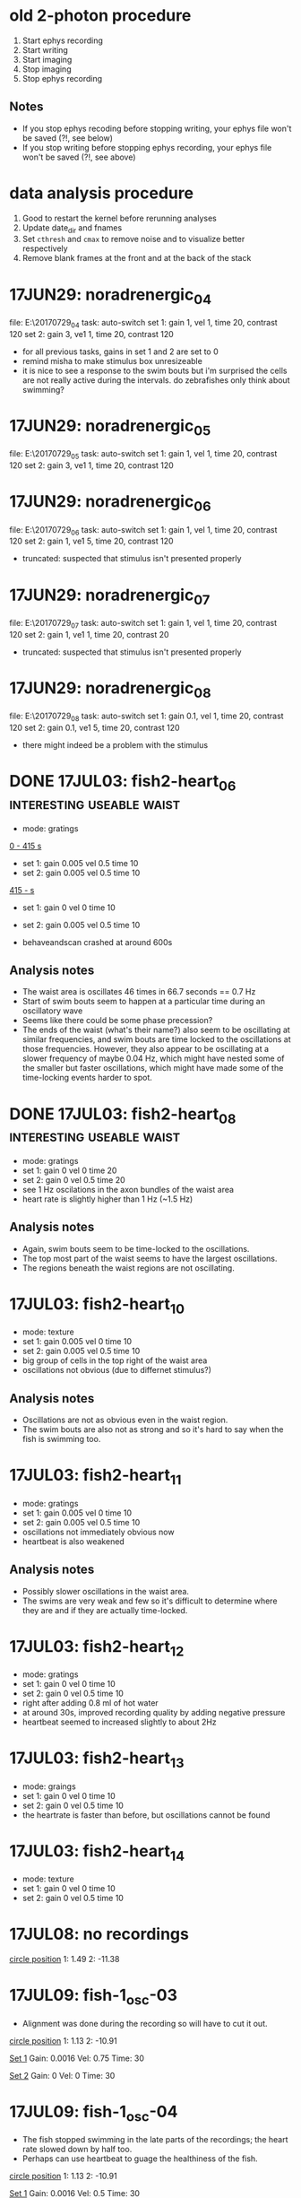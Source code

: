#+STARTUP: entitiespretty

* old 2-photon procedure
1. Start ephys recording
2. Start writing
3. Start imaging
4. Stop imaging
5. Stop ephys recording
** Notes
- If you stop ephys recoding before stopping writing, your ephys file won't be saved (?!, see below)
- If you stop writing before stopping ephys recording, your ephys file won't be saved (?!, see above)
* data analysis procedure
1. Good to restart the kernel before rerunning analyses
2. Update date_dir and fnames
3. Set ~cthresh~ and ~cmax~ to remove noise and to visualize better respectively
4. Remove blank frames at the front and at the back of the stack
* 17JUN29: noradrenergic_04
file: E:\Jing\20170729\noradrenergic_04
task: auto-switch
set 1: gain 1, vel 1, time 20, contrast 120
set 2: gain 3, ve1 1, time 20, contrast 120

- for all previous tasks, gains in set 1 and 2 are set to 0
- remind misha to make stimulus box unresizeable
- it is nice to see a response to the swim bouts but i'm surprised the cells are not really active during the intervals. do zebrafishes only think about swimming?
* 17JUN29: noradrenergic_05
file: E:\Jing\20170729\noradrenergic_05
task: auto-switch
set 1: gain 1, vel 1, time 20, contrast 120
set 2: gain 3, ve1 1, time 20, contrast 120
* 17JUN29: noradrenergic_06
file: E:\Jing\20170729\noradrenergic_06
task: auto-switch
set 1: gain 1, vel 1, time 20, contrast 120
set 2: gain 1, ve1 5, time 20, contrast 120
- truncated: suspected that stimulus isn't presented properly
* 17JUN29: noradrenergic_07
file: E:\Jing\20170729\noradrenergic_07
task: auto-switch
set 1: gain 1, vel 1, time 20, contrast 120
set 2: gain 1, ve1 1, time 20, contrast 20
- truncated: suspected that stimulus isn't presented properly
* 17JUN29: noradrenergic_08
file: E:\Jing\20170729\noradrenergic_08
task: auto-switch
set 1: gain 0.1, vel 1, time 20, contrast 120
set 2: gain 0.1, ve1 5, time 20, contrast 120

- there might indeed be a problem with the stimulus
* DONE 17JUL03: fish2-heart_06                    :interesting:useable:waist:
- mode: gratings

_0 - 415 s_
- set 1: gain 0.005 vel 0.5 time 10
- set 2: gain 0.005 vel 0.5 time 10

_415 - s_
- set 1: gain 0 vel 0 time 10
- set 2: gain 0.005 vel 0.5 time 10

- behaveandscan crashed at around 600s
** Analysis notes
- The waist area is oscillates 46 times in 66.7 seconds == 0.7 Hz
- Start of swim bouts seem to happen at a particular time during an oscillatory wave
- Seems like there could be some phase precession?
- The ends of the waist (what's their name?) also seem to be oscillating at similar frequencies, and swim bouts are time locked to the oscillations at those frequencies. However, they also appear to be oscillating at a slower frequency of maybe 0.04 Hz, which might have nested some of the smaller but faster oscillations, which might have made some of the time-locking events harder to spot.
* DONE 17JUL03: fish2-heart_08                    :interesting:useable:waist:
- mode: gratings
- set 1: gain 0 vel 0 time 20
- set 2: gain 0 vel 0.5 time 20
- see 1 Hz oscilations in the axon bundles of the waist area
- heart rate is slightly higher than 1 Hz (~1.5 Hz)
** Analysis notes
- Again, swim bouts seem to be time-locked to the oscillations.
- The top most part of the waist seems to have the largest oscillations.
- The regions beneath the waist regions are not oscillating.
* 17JUL03: fish2-heart_10
- mode: texture
- set 1: gain 0.005 vel 0 time 10
- set 2: gain 0.005 vel 0.5 time 10
- big group of cells in the top right of the waist area
- oscillations not obvious (due to differnet stimulus?)
** Analysis notes
- Oscillations are not as obvious even in the waist region. 
- The swim bouts are also not as strong and so it's hard to say when the fish is swimming too.
* 17JUL03: fish2-heart_11
- mode: gratings
- set 1: gain 0.005 vel 0 time 10
- set 2: gain 0.005 vel 0.5 time 10
- oscillations not immediately obvious now
- heartbeat is also weakened
** Analysis notes
- Possibly slower oscillations in the waist area. 
- The swims are very weak and few so it's difficult to determine where they are and if they are actually time-locked.
* 17JUL03: fish2-heart_12
- mode: gratings
- set 1: gain 0 vel 0 time 10
- set 2: gain 0 vel 0.5 time 10
- right after adding 0.8 ml of hot water
- at around 30s, improved recording quality by adding negative pressure
- heartbeat seemed to increased slightly to about 2Hz

* 17JUL03: fish2-heart_13
- mode: graings
- set 1: gain 0 vel 0 time 10
- set 2: gain 0 vel 0.5 time 10
- the heartrate is faster than before, but oscillations cannot be found

* 17JUL03: fish2-heart_14
- mode: texture
- set 1: gain 0 vel 0 time 10
- set 2: gain 0 vel 0.5 time 10
* 17JUL08: no recordings
_circle position_
1: 1.49
2: -11.38
* 17JUL09: fish-1_osc-03
- Alignment was done during the recording so will have to cut it out.

_circle position_
1: 1.13
2: -10.91

_Set 1_
Gain: 0.0016
Vel: 0.75
Time: 30

_Set 2_
Gain: 0
Vel: 0
Time: 30
* 17JUL09: fish-1_osc-04
- The fish stopped swimming in the late parts of the recordings; the heart rate slowed down by half too.
- Perhaps can use heartbeat to guage the healthiness of the fish.

_circle position_
1: 1.13
2: -10.91

_Set 1_
Gain: 0.0016
Vel: 0.5
Time: 30

_Set 2_
Gain: 0
Vel: 0
Time: 30
* DONE 17JUL09: fish-2_osc-06                            :useable:cerebellum:
- imaged in the top part of the left cerebellum
- crashed at ~ 600 sec
_Set 1_
Gain: 0.0016
Vel: 0.75
Time: 30

_Set 2_
Gain: 0
Vel: 0
Time: 30
** Analysis notes
- The cerebellum doesn't really seem to oscillate that much. Surely it has to be active -- I guess the cells are not active in unison.
* 17JUL09: fish-2_osc-07
- imaged in the mid part of the left cerebellum
- crashed at ~ 600 sec

_Set 1_
Gain: 0.0016
Vel: 0.75
Time: 30

_Set 2_
Gain: 0
Vel: 0
Time: 30
** Analysis notes
- Swim bouts are not consistent across trials, so maybe behaviour is bad...
- As before, the cerebellum doesn't seem to be oscillating.
- When swim does happen, cerebellum doesn't seem to be doing all the much either.
* 17JUL09: fish-2_osc-09
- imaged in the mid part of the right cerebellum
- shifted here from the left cerebellum because can see more cells and activity clearly
- looks like the electrophys file isn't saved if you stop writing before you stop the recording
- Mode: texture

_Set 1_
Gain: 0.0016
Vel: 0.75
Time: 30

_Set 2_
Gain: 0
Vel: 0
Time: 30
* DONE 17JUL09: fish-2_osc-10                :interesting:useable:cerebellum:
- imaged in the mid part of the right cerebellum; repeated because the ephys file wasn't saved in the previous recording.
- Mode: texture

_Set 1_
Gain: 0.0016
Vel: 0.75
Time: 30

_Set 2_
Gain: 0
Vel: 0
Time: 30
** Analysis notes
- The cerebellum is not silent at all! Might be the bad alignment causing very little fluorophores to be activated in the previous data so the dynamics wasn't clear.
- The cerebellum doesn't really oscillate. It is also not anti-correlated with the swim bouts. Their activity just seems to be early-shifted with respect to the swim bouts. It seems like it's active before swims.
- During long swim bouts, cerebellar activity overlaps with swim starts, suggesting that cerebellar activity doesn't inhibit swims.
* 17JUL09: fish-2_osc-11
- imaged in the mid part of the right cerebellum.
- swims alot less when in the grating mode than during the texture mode -- stronger perception of gestalt (maybe not the correct word because the organized parts are not interspersed with chaotic parts).

- Mode: gratings

_Set 1_
Gain: 0.0016
Vel: 0.75
Time: 30

_Set 2_
Gain: 0
Vel: 0
Time: 30
** Analysis notes
- It's a lot quieter deeper into the cerebellum, but some ROIs still suggests that it's relevant to the swim signal, in the senes that its activity increases before swim bouts -- just like what is seen [[*17JUL09: fish-2_osc-10][17JUL09: fish-2_osc-10]]
* 17JUL09: fish-2_osc-12
- imaged in the top part of the right cerebellum.
- Mode: grating

_Set 1_
Gain: 0.0016
Vel: 0.75
Time: 30

_Set 2_
Gain: 0
Vel: 0
Time: 30
* TODO 17JUL09: fish-2_osc-13
- imaged the locus coerulus
- Mode: texture

_Set 1_
Gain: 0.0016
Vel: 0.75
Time: 30

_Set 2_
Gain: 0
Vel: 0
Time: 30
* 17JUL15 fish01_osc00
** Fish
7 Jul: 8 day old
** Microscope position and plane
x: -0.42
y: -10.8
z: 16.6
** Params
_Set 1_
- Gain: 0.0015
- Vel: 1
- Time: 30

_Set 2_
- Gain: 0
- Vel: 0
- Time: 30

Mode: Gratings
** Observations
* 17JUL15 fish02_osc00
** Fish
7 Jul: 8 day old
** Microscope position and plane
x: -0.19
y: -10.2
z: 16.4
** Params
_Set 1_
- Gain: 0.0015
- Vel: 1
- Time: 30

_Set 2_
- Gain: 0
- Vel: 0
- Time: 30

Mode: Gratings
** Observations
* DONE 17JUL16 fish00_osc00                             :goodbehaviour:waist:
** Fish
x
10 Jul: 6 day old
** Microscope position and plane: waist area
x: -0.34
y: -10.0
z: 17.2
** Params
_Set 1_
- Gain: 0.015
- Vel: 1
- Time: 30

_Set 2_
- Gain: 0.015
- Vel: 0
- Time: 30

Mode: Gratings
** Experimental observations and notes
- big bouts of swimming not necessarily when vel = 1.0, but also during vel = 0
- Stopped writing before turning off the imaging... the last imaging frame might be no more...
** Analysis notes
- Oscillations are not as obvious than in previous recordings. Might be difficult to tell because I recorded both sides of the brain at the same resolution 100 x 1500 so I might be losing a lot of information.
- Time-locking of swim bouts to calcium signal might still be evident in the middle traces...
* DONE 17JUL16 fish00_osc01                                    :goodbehaviour:waist:
** Fish
x
10 Jul: 6 day old
** Microscope position and plane: waist area
x: -0.34
y: -10.0
z: 17.2 (slightly deeper than osc00)
** Params
_Set 1_
- Gain: 0.015
- Vel: 1
- Time: 30

_Set 2_
- Gain: 0.015
- Vel: 0
- Time: 30

Mode: Gratings
** Observations and notes
- Behave&Scan crashed before the end of recordings
** Analysis notes
- Kind of hard to see the oscillations but can see that some swim bouts happen at the upswing of the oscillations.
* 17JUL16 fish00_osc02
** Fish
x
10 Jul: 6 day old
** Microscope position and plane: waist area
x: -0.34
y: -10.0
z: 17.2 (slightly deeper than osc00
** Params
_Set 1_
- Gain: 0.015
- Vel: 1
- Time: 30

_Set 2_
- Gain: 0.015
- Vel: 0
- Time: 30

Mode: Texture
** Observations and notes
- Off writing \to Off Ephys leads to no ephys file being produced...
* 17JUL16 fish01_osc00                                          :baddatafile:
** Fish
x
10 Jul: 6 day old
** Microscope position and plane: waist area
x: -1.17
y: -9.64
z: 16.30
** Params
_Set 1_
- Gain: 0.015
- Vel: 1
- Time: 30

_Set 2_
- Gain: 0.015
- Vel: 0
- Time: 30

Mode: Gratings
** Observations and notes
- FIsh with very gpod behaviour
- Swam twice as much when vel=1 (23 vs 11 swim bouts)
- Looks like the data file is crap
* DONE 17JUL16 fish01_osc01                             :goodbehaviour:waist:
** Fish
x
10 Jul: 6 day old
** Microscope position and plane: waist area
x: -1.19
y: -10.50
z: 16.40
** Params
_Set 1_
- Gain: 0.015
- Vel: 1
- Time: 30

_Set 2_
- Gain: 0.015
- Vel: 0
- Time: 30

Mode: Gratings
** Observations and notes
- swam less than before (i.e. lower frequency of swim bouts), but swim bouts were longer (2x)
- started swimming alot more at 260 sec!
** Analysis notes
- Oscillations strong in the second to last trace; can also see that the swim bouts are time locked.
* 17JUL16 fish01_osc02                                          :baddatafile:
- Missing dataset -- what is this?!
* DONE 17JUL16 fish01_osc03                               :useable:forebrain:
** Fish
x
10 Jul: 6 day old
** Microscope position and plane: forebrain
x: -1.19
y: -10.50
z: 16.40
** Params: giving up
_Set 1_
- Gain: 0.015
- Vel: 1
- Time: 240

_Set 2_
- Gain: 0
- Vel: 1
- Time: 240

Mode: Gratings
** Observations and notes
- Fish try a lot harder -- swim bouts from frequent and longer -- at 330 s and 360 s; feels like there is a lot more swimming when gain=0
- Fish still tries at the end of the 240s when gain=0
** Analysis notes
- Don't see any correlation between the swims and calcium signal...
* 17JUL16 fish01_osc04
** Fish
x
10 Jul: 6 day old
** Microscope position and plane: forebrain
x: -1.19
y: -10.50
z: 16.37
** Params: giving up
_Set 1_
- Gain: 0.015
- Vel: 1
- Time: 240

_Set 2_
- Gain: 0
- Vel: 1
- Time: 240

Mode: Gratings
** Observations and notes
- Swim bouts are a lot longer than in previous trials
- At one point, the forebrain went crazy and all the cells showed a calcium reponse! Is this due to giving up?! Heart rate at this ponts is slower at ~2 Hz.
* 17JUL30 fish00_osc00
** Fish
24 Jul: 6 day old
** Params
- Gain 0.015
- Vel: 0.5
** Observations and notes
- fish not swimming
* 17JUL30 fish01_osc00
- Looks good at first but not sure if the fish stopped swimming due to the laser
- Also now thinking that if the task is always closed loop with forward gratings that the fish might tire out
* 17JUL30 fish01_osc01-03
- tried to reduce the width of the front laser so don't get into eyes, but seems like the fish stops swimming as long as there is a laser
* 17JUL30 fish01_osc04
- should be another reasonable dataset
* 17JUL30 fish01_osc05
- reduced the velocity to 0.5 -- don't want to tire the fish out
* 17JUL30 fish01_osc06-11
- tried to reduce the width of the two lasers as much as posible, but seems like the fish still stops swimming
* 17JUL30 fish01_osc12
- should be another good dataset if not for the lack of swimming
- also seems like the signal is a lot noiser when the laser is on
- also think that the gain is not sufficient -- should try 0.05 the next time
* 17JUL31 6dpf_2026x2061_fish00_osc01_20170731_232605    :useable:fitzgerald:
** Observations and notes
- Parameterized by Misha
** Analysis notes
- Channel 2 looks unuseable.
- Channel 1 looks ok (swim power is alright) but it is difficult to find clear swim bouts.
* 17AUG01 7dpf_2026x2061_fish00_osc04_20170802_020923            :fitzgerald:
* 17AUG03 6dpf_fish00_osc00_20170804_015530
* 17AUG03 6dpf_fish00_osc01_20170804_023317
* 17AUG11 6dfp_fish01_osc01_20170811_190447                       :justwaist:
* 17AUG11 6dfp_fish01_osc02_20170811_195525                       :justwaist:
* 17AUG11 6dfp_fish01_osc03_20170811_204107                       :justwaist:
* 17AUG11 6dfp_fish02_osc00_20170811_221042                       :justwaist:
* 17AUG11 6dfp_fish02_osc01_20170811_232051                       :justwaist:
* 17AUG15 4dpf_fish00_osc00                                      :wholebrain:
Sampling rate: 4 stacks / s
- Behaviour is definitely there, but weak -- not obvious
* 17AUG 4dpf_fish00_osc01                                   :waist:hindbrain:
Sampling rate: I thought it was 9 stacks / s, but could be 7 stacks / s
- Behaviour is definitely there, but weak -- not obvious
* 17AUG 4dpf_fish01_osc01                                   :waist:hindbrain:
Sampling rate: 7 stacks / s
- Behaviour in channel 2 is apparent
